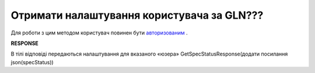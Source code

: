 #############################################################
**Отримати налаштування користувача за GLN???**
#############################################################

Для роботи з цим методом користувач повинен бути `авторизованим <https://wiki.edi-n.com/uk/latest/E_SPEC/EDIN_2_0/API_2_0/Methods/Authorization.html>`__ .

.. csv-table:: 
  :file: GetSpecStatus.csv
  :widths:  10, 41
  :stub-columns: 0

**RESPONSE**

В тілі відповіді передаються налаштування для вказаного «юзера» GetSpecStatusResponse(додати посилання json(specStatus)) 